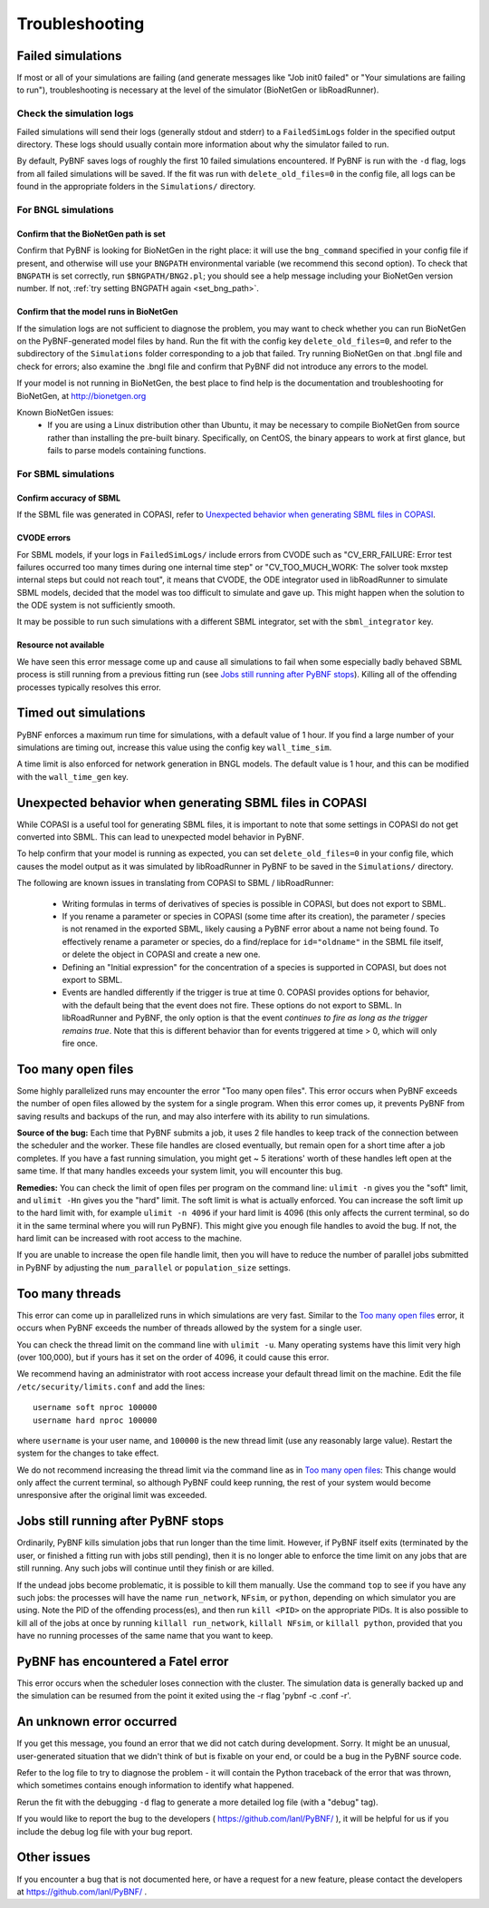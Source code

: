 Troubleshooting
===============

Failed simulations
------------------

If most or all of your simulations are failing (and generate messages like "Job init0 failed" or "Your simulations are failing to run"), troubleshooting is necessary at the level of the simulator (BioNetGen or libRoadRunner). 

Check the simulation logs
^^^^^^^^^^^^^^^^^^^^^^^^^
Failed simulations will send their logs (generally stdout and stderr) to a ``FailedSimLogs`` folder in the specified output directory. These logs should usually contain more information about why the simulator failed to run.

By default, PyBNF saves logs of roughly the first 10 failed simulations encountered. If PyBNF is run with the ``-d`` flag, logs from all failed simulations will be saved. If the fit was run with ``delete_old_files=0`` in the config file, all logs can be found in the appropriate folders in the ``Simulations/`` directory.

For BNGL simulations
^^^^^^^^^^^^^^^^^^^^

Confirm that the BioNetGen path is set
""""""""""""""""""""""""""""""""""""""

Confirm that PyBNF is looking for BioNetGen in the right place: it will use the ``bng_command`` specified in your config file if present, and otherwise will use your ``BNGPATH`` environmental variable (we recommend this second option). To check that ``BNGPATH`` is set correctly, run ``$BNGPATH/BNG2.pl``; you should see a help message including your BioNetGen version number. If not, :ref:`try setting BNGPATH again <set_bng_path>`.

Confirm that the model runs in BioNetGen
""""""""""""""""""""""""""""""""""""""""
If the simulation logs are not sufficient to diagnose the problem, you may want to check whether you can run BioNetGen on the PyBNF-generated model files by hand. Run the fit with the config key ``delete_old_files=0``, and refer to the subdirectory of the ``Simulations`` folder corresponding to a job that failed. Try running BioNetGen on that .bngl file and check for errors; also examine the .bngl file and confirm that PyBNF did not introduce any errors to the model. 

If your model is not running in BioNetGen, the best place to find help is the documentation and troubleshooting for BioNetGen, at http://bionetgen.org

Known BioNetGen issues:
  * If you are using a Linux distribution other than Ubuntu, it may be necessary to compile BioNetGen from source rather than installing the pre-built binary. Specifically, on CentOS, the binary appears to work at first glance, but fails to parse models containing functions. 

For SBML simulations
^^^^^^^^^^^^^^^^^^^^

Confirm accuracy of SBML
""""""""""""""""""""""""

If the SBML file was generated in COPASI, refer to `Unexpected behavior when generating SBML files in COPASI`_.

CVODE errors
""""""""""""
For SBML models, if your logs in ``FailedSimLogs/`` include errors from CVODE such as "CV_ERR_FAILURE: Error test failures occurred too many times during one internal time step" or "CV_TOO_MUCH_WORK: The solver took mxstep internal steps but could not reach tout", it means that CVODE, the ODE integrator used in libRoadRunner to simulate SBML models, decided that the model was too difficult to simulate and gave up. This might happen when the solution to the ODE system is not sufficiently smooth. 

It may be possible to run such simulations with a different SBML integrator, set with the ``sbml_integrator`` key. 


Resource not available
""""""""""""""""""""""
We have seen this error message come up and cause all simulations to fail when some especially badly behaved SBML process is still running from a previous fitting run (see `Jobs still running after PyBNF stops`_). Killing all of the offending processes typically resolves this error. 


Timed out simulations
---------------------
PyBNF enforces a maximum run time for simulations, with a default value of 1 hour. If you find a large number of your simulations are timing out, increase this value using the config key ``wall_time_sim``.

A time limit is also enforced for network generation in BNGL models. The default value is 1 hour, and this can be modified with the ``wall_time_gen`` key.


Unexpected behavior when generating SBML files in COPASI
--------------------------------------------------------
While COPASI is a useful tool for generating SBML files, it is important to note that some settings in COPASI do not get converted into SBML. This can lead to unexpected model behavior in PyBNF. 

To help confirm that your model is running as expected, you can set ``delete_old_files=0`` in your config file, which causes the model output as it was simulated by libRoadRunner in PyBNF to be saved in the ``Simulations/`` directory. 

The following are known issues in translating from COPASI to SBML / libRoadRunner:

  * Writing formulas in terms of derivatives of species is possible in COPASI, but does not export to SBML.
  * If you rename a parameter or species in COPASI (some time after its creation), the parameter / species is not renamed in the exported SBML, likely causing a PyBNF error about a name not being found. To effectively rename a parameter or species, do a find/replace for ``id="oldname"`` in the SBML file itself, or delete the object in COPASI and create a new one.
  * Defining an "Initial expression" for the concentration of a species is supported in COPASI, but does not export to SBML.
  * Events are handled differently if the trigger is true at time 0. COPASI provides options for behavior, with the default being that the event does not fire. These options do not export to SBML. In libRoadRunner and PyBNF, the only option is that the event *continues to fire as long as the trigger remains true*. Note that this is different behavior than for events triggered at time > 0, which will only fire once. 


Too many open files
-------------------
Some highly parallelized runs may encounter the error "Too many open files". This error occurs when PyBNF exceeds the number of open files allowed by the system for a single program. When this error comes up, it prevents PyBNF from saving results and backups of the run, and may also interfere with its ability to run simulations. 

**Source of the bug:** Each time that PyBNF submits a job, it uses 2 file handles to keep track of the connection between the scheduler and the worker. These file handles are closed eventually, but remain open for a short time after a job completes. If you have a fast running simulation, you might get ~ 5 iterations' worth of these handles left open at the same time. If that many handles exceeds your system limit, you will encounter this bug. 

**Remedies:** You can check the limit of open files per program on the command line: ``ulimit -n`` gives you the "soft" limit, and ``ulimit -Hn`` gives you the "hard" limit. The soft limit is what is actually enforced. You can increase the soft limit up to the hard limit with, for example ``ulimit -n 4096`` if your hard limit is 4096 (this only affects the current terminal, so do it in the same terminal where you will run PyBNF). This might give you enough file handles to avoid the bug. If not, the hard limit can be increased with root access to the machine. 

If you are unable to increase the open file handle limit, then you will have to reduce the number of parallel jobs submitted in PyBNF by adjusting the ``num_parallel`` or ``population_size`` settings. 


Too many threads
----------------
This error can come up in parallelized runs in which simulations are very fast. Similar to the `Too many open files`_ error, it occurs when PyBNF exceeds the number of threads allowed by the system for a single user. 

You can check the thread limit on the command line with ``ulimit -u``. Many operating systems have this limit very high (over 100,000), but if yours has it set on the order of 4096, it could cause this error. 

We recommend having an administrator with root access increase your default thread limit on the machine. Edit the file ``/etc/security/limits.conf`` and add the lines::

    username soft nproc 100000
    username hard nproc 100000

where ``username`` is your user name, and ``100000`` is the new thread limit (use any reasonably large value). Restart the system for the changes to take effect. 

We do not recommend increasing the thread limit via the command line as in `Too many open files`_\ : This change would only affect the current terminal, so although PyBNF could keep running, the rest of your system would become unresponsive after the original limit was exceeded. 



.. _jobs_still_running:

Jobs still running after PyBNF stops
------------------------------------

Ordinarily, PyBNF kills simulation jobs that run longer than the time limit. However, if PyBNF itself exits (terminated by the user, or finished a fitting run with jobs still pending), then it is no longer able to enforce the time limit on any jobs that are still running. Any such jobs will continue until they finish or are killed.

If the undead jobs become problematic, it is possible to kill them manually. Use the command ``top`` to see if you have any such jobs: the processes will have the name ``run_network``, ``NFsim``, or ``python``, depending on which simulator you are using. Note the PID of the offending process(es), and then run ``kill <PID>`` on the appropriate PIDs. It is also possible to kill all of the jobs at once by running ``killall run_network``, ``killall NFsim``, or ``killall python``, provided that you have no running processes of the same name that you want to keep. 



PyBNF has encountered a Fatel error
----------------
This error occurs when the scheduler loses connection with the cluster. The simulation data is generally backed up and the simulation can be resumed from the point it exited using the -r flag 'pybnf -c .conf -r'. 

An unknown error occurred
-------------------------
If you get this message, you found an error that we did not catch during development. Sorry. It might be an unusual, user-generated situation that we didn't think of but is fixable on your end, or could be a bug in the PyBNF source code. 

Refer to the log file to try to diagnose the problem - it will contain the Python traceback of the error that was thrown, which sometimes contains enough information to identify what happened. 

Rerun the fit with the debugging ``-d`` flag to generate a more detailed log file (with a "debug" tag). 

If you would like to report the bug to the developers ( https://github.com/lanl/PyBNF/ ), it will be helpful for us if you include the debug log file with your bug report. 


Other issues
------------
If you encounter a bug that is not documented here, or have a request for a new feature, please contact the developers at https://github.com/lanl/PyBNF/ . 

